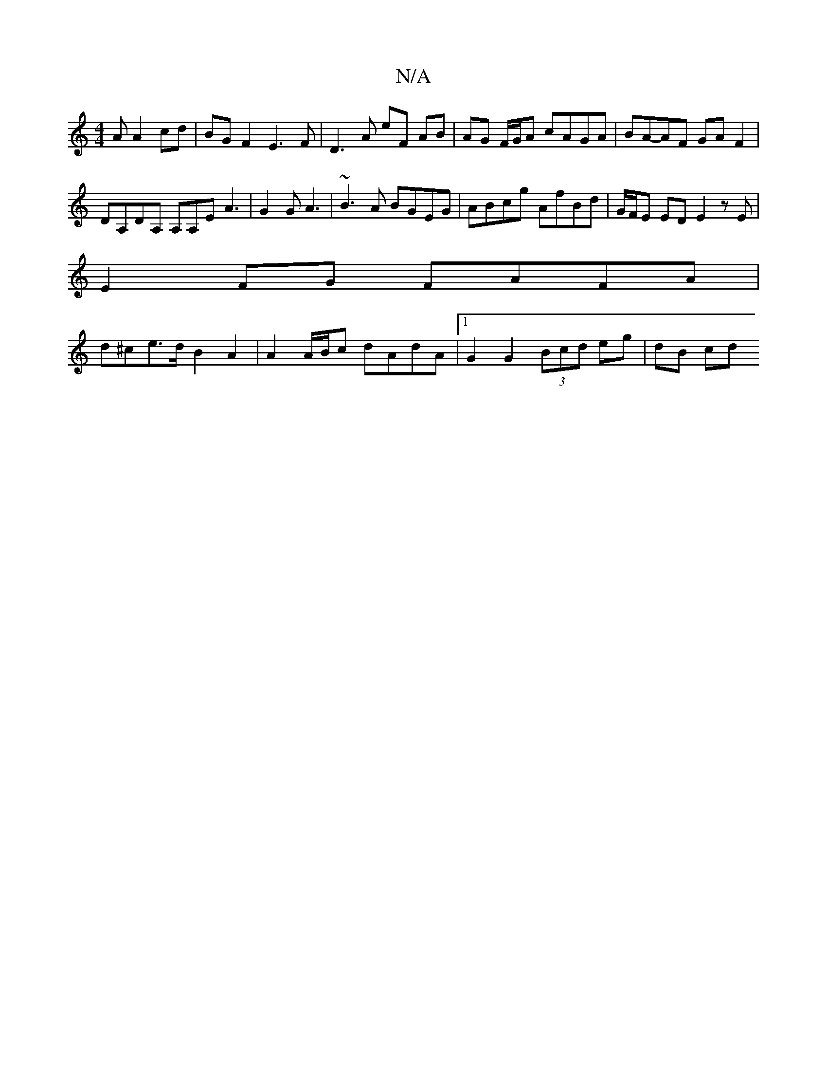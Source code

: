 X:1
T:N/A
M:4/4
R:N/A
K:Cmajor
A A2 cd | BG F2 E3F | D3 A eF AB | AG F/G/A cAGA | BA-AF GA F2 |
DA,DA, A,A,E A3 | G2 G A3 | ~B3A BGEG | ABcg AfBd | G/F/E ED E2 zE|
E2 FG FAFA |
d^ce>d B2 A2 | A2 A/B/c dAdA |1 G2 G2 (3Bcd eg | dB cd